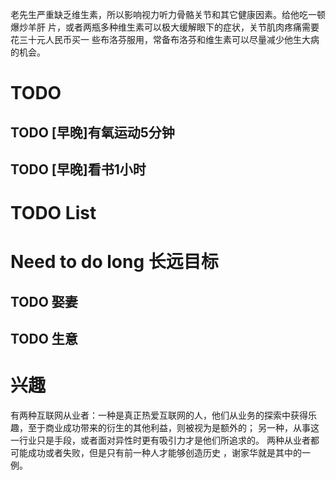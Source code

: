 老先生严重缺乏维生素，所以影响视力听力骨骼关节和其它健康因素。给他吃一顿爆炒羊肝
片，或者两瓶多种维生素可以极大缓解眼下的症状，关节肌肉疼痛需要花三十元人民币买一
些布洛芬服用，常备布洛芬和维生素可以尽量减少他生大病的机会。




* TODO
** TODO [早晚]有氧运动5分钟
** TODO [早晚]看书1小时
   





* TODO List
* Need to do long                                                  :长远目标:

** TODO 娶妻
** TODO 生意

* 兴趣
 有两种互联网从业者：一种是真正热爱互联网的人，他们从业务的探索中获得乐趣，至于商业成功带来的衍生的其他利益，则被视为是额外的；
 另一种，从事这一行业只是手段，或者面对异性时更有吸引力才是他们所追求的。
 两种从业者都可能成功或者失败，但是只有前一种人才能够创造历史 ，谢家华就是其中的一例。

